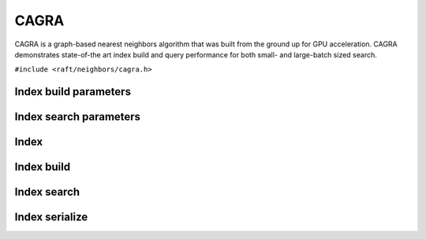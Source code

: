 CAGRA
=====

CAGRA is a graph-based nearest neighbors algorithm that was built from the ground up for GPU acceleration. CAGRA demonstrates state-of-the art index build and query performance for both small- and large-batch sized search.


.. role:: py(code)
   :language: c
   :class: highlight

``#include <raft/neighbors/cagra.h>``

Index build parameters
----------------------

.. doxygengroup:: cagra_c_index_params
    :project: cuvs
    :members:
    :content-only:

Index search parameters
-----------------------

.. doxygengroup:: cagra_c_search_params
    :project: cuvs
    :members:
    :content-only:

Index
-----

.. doxygengroup:: cagra_c_index
    :project: cuvs
    :members:
    :content-only:

Index build
-----------

.. doxygengroup:: cagra_c_index_build
    :project: cuvs
    :members:
    :content-only:

Index search
------------

.. doxygengroup:: cagra_c_index_search
    :project: cuvs
    :members:
    :content-only:

Index serialize
---------------

.. doxygengroup:: cagra_c_index_serialize
    :project: cuvs
    :members:
    :content-only:
